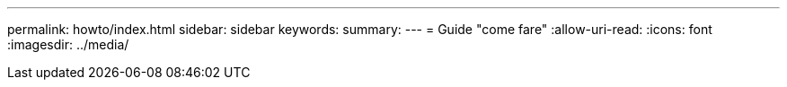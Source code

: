 ---
permalink: howto/index.html 
sidebar: sidebar 
keywords:  
summary:  
---
= Guide "come fare"
:allow-uri-read: 
:icons: font
:imagesdir: ../media/


